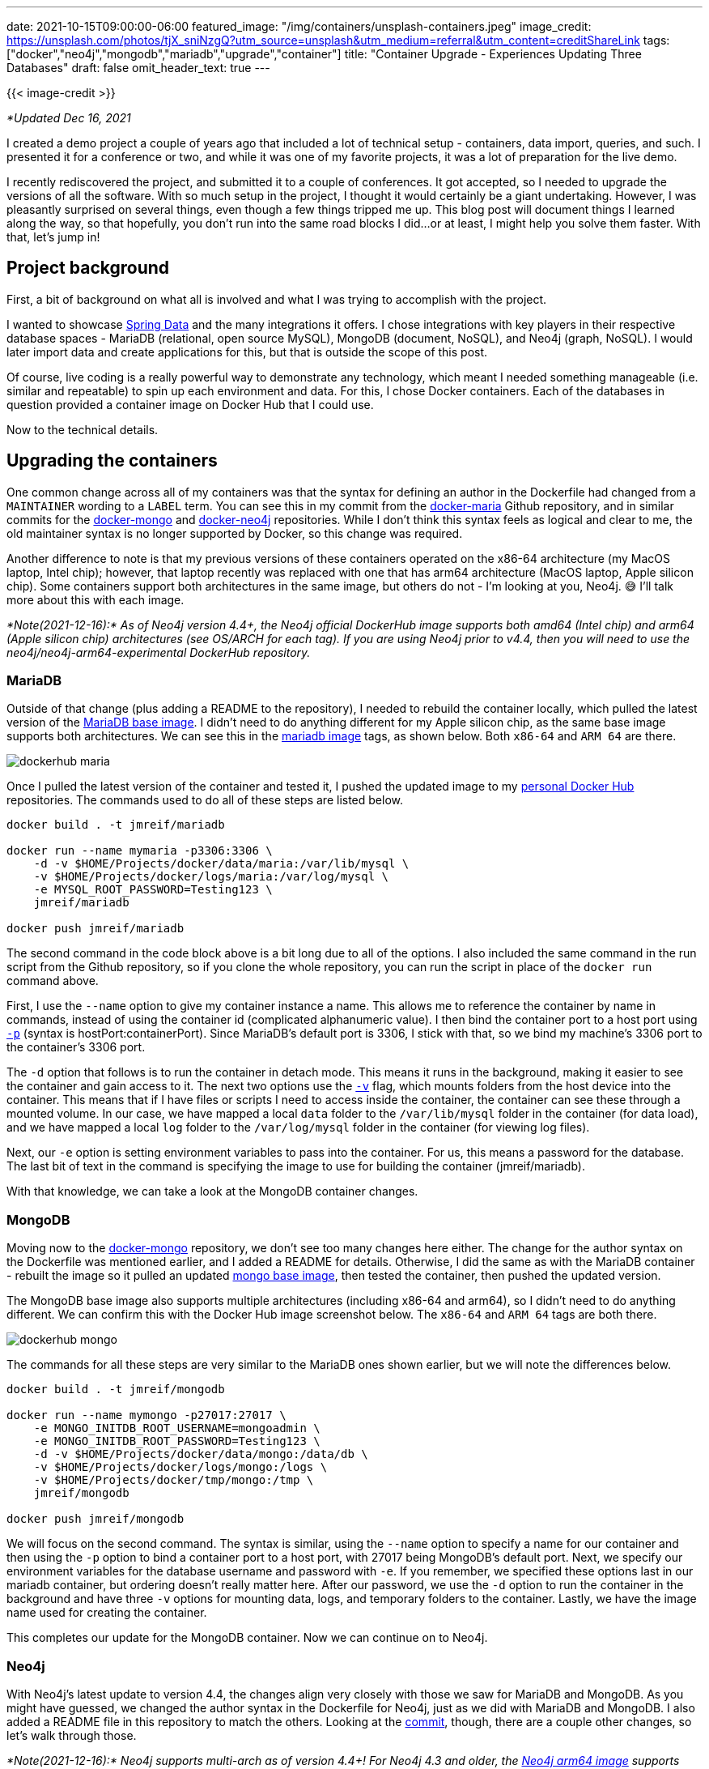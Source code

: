 ---
date: 2021-10-15T09:00:00-06:00
featured_image: "/img/containers/unsplash-containers.jpeg"
image_credit: https://unsplash.com/photos/tjX_sniNzgQ?utm_source=unsplash&utm_medium=referral&utm_content=creditShareLink
tags: ["docker","neo4j","mongodb","mariadb","upgrade","container"]
title: "Container Upgrade - Experiences Updating Three Databases"
draft: false
omit_header_text: true
---

{{< image-credit >}}

_*Updated Dec 16, 2021_

I created a demo project a couple of years ago that included a lot of technical setup - containers, data import, queries, and such. I presented it for a conference or two, and while it was one of my favorite projects, it was a lot of preparation for the live demo. 

I recently rediscovered the project, and submitted it to a couple of conferences. It got accepted, so I needed to upgrade the versions of all the software. With so much setup in the project, I thought it would certainly be a giant undertaking. However, I was pleasantly surprised on several things, even though a few things tripped me up. This blog post will document things I learned along the way, so that hopefully, you don't run into the same road blocks I did…or at least, I might help you solve them faster. With that, let's jump in!

== Project background

First, a bit of background on what all is involved and what I was trying to accomplish with the project.

I wanted to showcase https://spring.io/projects/spring-data[Spring Data^] and the many integrations it offers. I chose integrations with key players in their respective database spaces - MariaDB (relational, open source MySQL), MongoDB (document, NoSQL), and Neo4j (graph, NoSQL). I would later import data and create applications for this, but that is outside the scope of this post.

Of course, live coding is a really powerful way to demonstrate any technology, which meant I needed something manageable (i.e. similar and repeatable) to spin up each environment and data. For this, I chose Docker containers. Each of the databases in question provided a container image on Docker Hub that I could use.

Now to the technical details.

== Upgrading the containers

One common change across all of my containers was that the syntax for defining an author in the Dockerfile had changed from a `MAINTAINER` wording to a `LABEL` term. You can see this in my commit from the https://github.com/JMHReif/docker-maria/commit/f430112ac974c351cd28656c52353c0aee95f1d5#diff-f34da55ca08f1a30591d8b0b3e885bcc678537b2a9a4aadea4f190806b374ddcR7[docker-maria^] Github repository, and in similar commits for the https://github.com/JMHReif/docker-mongo/commit/16d3e80b4c7830116541e3cefeaa2c8e0f4eab68#diff-f34da55ca08f1a30591d8b0b3e885bcc678537b2a9a4aadea4f190806b374ddcR7[docker-mongo^] and https://github.com/JMHReif/docker-neo4j/commit/2f895e55d70f501d683dc87f46a8521616c30615#diff-f34da55ca08f1a30591d8b0b3e885bcc678537b2a9a4aadea4f190806b374ddcR7[docker-neo4j^] repositories. While I don't think this syntax feels as logical and clear to me, the old maintainer syntax is no longer supported by Docker, so this change was required.

Another difference to note is that my previous versions of these containers operated on the x86-64 architecture (my MacOS laptop, Intel chip); however, that laptop recently was replaced with one that has arm64 architecture (MacOS laptop, Apple silicon chip). Some containers support both architectures in the same image, but others do not - I'm looking at you, Neo4j. 😅 I'll talk more about this with each image.

_*Note(2021-12-16):* As of Neo4j version 4.4+, the Neo4j official DockerHub image supports both amd64 (Intel chip) and arm64 (Apple silicon chip) architectures (see OS/ARCH for each tag). If you are using Neo4j prior to v4.4, then you will need to use the neo4j/neo4j-arm64-experimental DockerHub repository._

=== MariaDB

Outside of that change (plus adding a README to the repository), I needed to rebuild the container locally, which pulled the latest version of the https://github.com/JMHReif/docker-maria/blob/master/docker/Dockerfile#L3[MariaDB base image^]. I didn't need to do anything different for my Apple silicon chip, as the same base image supports both architectures. We can see this in the https://hub.docker.com/_/mariadb[mariadb image^] tags, as shown below. Both `x86-64` and `ARM 64` are there.

image::/img/containers/dockerhub-maria.png[]

Once I pulled the latest version of the container and tested it, I pushed the updated image to my https://hub.docker.com/u/jmreif[personal Docker Hub^] repositories. The commands used to do all of these steps are listed below.

[source,shell]
----
docker build . -t jmreif/mariadb

docker run --name mymaria -p3306:3306 \
    -d -v $HOME/Projects/docker/data/maria:/var/lib/mysql \
    -v $HOME/Projects/docker/logs/maria:/var/log/mysql \
    -e MYSQL_ROOT_PASSWORD=Testing123 \
    jmreif/mariadb

docker push jmreif/mariadb
----

The second command in the code block above is a bit long due to all of the options. I also included the same command in the run script from the Github repository, so if you clone the whole repository, you can run the script in place of the `docker run` command above.

First, I use the `--name` option to give my container instance a name. This allows me to reference the container by name in commands, instead of using the container id (complicated alphanumeric value). I then bind the container port to a host port using https://docs.docker.com/engine/reference/commandline/run/#publish-or-expose-port--p---expose[`-p`^] (syntax is hostPort:containerPort). Since MariaDB's default port is 3306, I stick with that, so we bind my machine's 3306 port to the container's 3306 port.

The `-d` option that follows is to run the container in detach mode. This means it runs in the background, making it easier to see the container and gain access to it. The next two options use the https://docs.docker.com/engine/reference/commandline/run/#mount-volume--v---read-only[`-v`^] flag, which mounts folders from the host device into the container. This means that if I have files or scripts I need to access inside the container, the container can see these through a mounted volume. In our case, we have mapped a local `data` folder to the `/var/lib/mysql` folder in the container (for data load), and we have mapped a local `log` folder to the `/var/log/mysql` folder in the container (for viewing log files).

Next, our `-e` option is setting environment variables to pass into the container. For us, this means a password for the database. The last bit of text in the command is specifying the image to use for building the container (jmreif/mariadb).

With that knowledge, we can take a look at the MongoDB container changes.

=== MongoDB

Moving now to the https://github.com/JMHReif/docker-mongo[docker-mongo^] repository, we don't see too many changes here either. The change for the author syntax on the Dockerfile was mentioned earlier, and I added a README for details. Otherwise, I did the same as with the MariaDB container - rebuilt the image so it pulled an updated https://hub.docker.com/_/mongo[mongo base image^], then tested the container, then pushed the updated version.

The MongoDB base image also supports multiple architectures (including x86-64 and arm64), so I didn't need to do anything different. We can confirm this with the Docker Hub image screenshot below. The `x86-64` and `ARM 64` tags are both there.

image::/img/containers/dockerhub-mongo.png[]

The commands for all these steps are very similar to the MariaDB ones shown earlier, but we will note the differences below.

[source,shell]
----
docker build . -t jmreif/mongodb

docker run --name mymongo -p27017:27017 \
    -e MONGO_INITDB_ROOT_USERNAME=mongoadmin \
    -e MONGO_INITDB_ROOT_PASSWORD=Testing123 \
    -d -v $HOME/Projects/docker/data/mongo:/data/db \
    -v $HOME/Projects/docker/logs/mongo:/logs \
    -v $HOME/Projects/docker/tmp/mongo:/tmp \
    jmreif/mongodb

docker push jmreif/mongodb
----

We will focus on the second command. The syntax is similar, using the `--name` option to specify a name for our container and then using the `-p` option to bind a container port to a host port, with 27017 being MongoDB's default port. Next, we specify our environment variables for the database username and password with `-e`. If you remember, we specified these options last in our mariadb container, but ordering doesn't really matter here. After our password, we use the `-d` option to run the container in the background and have three `-v` options for mounting data, logs, and temporary folders to the container. Lastly, we have the image name used for creating the container.

This completes our update for the MongoDB container. Now we can continue on to Neo4j.

=== Neo4j

With Neo4j's latest update to version 4.4, the changes align very closely with those we saw for MariaDB and MongoDB. As you might have guessed, we changed the author syntax in the Dockerfile for Neo4j, just as we did with MariaDB and MongoDB. I also added a README file in this repository to match the others. Looking at the https://github.com/JMHReif/docker-neo4j/commit/bf09ef7b8bb546097882f6fe506ee35cf97aae23[commit^], though, there are a couple other changes, so let's walk through those.

_*Note(2021-12-16):* Neo4j supports multi-arch as of version 4.4+! For Neo4j 4.3 and older, the https://hub.docker.com/r/neo4j/neo4j-arm64-experimental[Neo4j arm64 image^] supports arm64. You will need to pull a different base image by modifying the https://github.com/JMHReif/docker-neo4j/commit/2f895e55d70f501d683dc87f46a8521616c30615#diff-f34da55ca08f1a30591d8b0b3e885bcc678537b2a9a4aadea4f190806b374ddcR3[base image line^] to use the https://hub.docker.com/r/neo4j/neo4j-arm64-experimental[neo4j-arm64-experimental^] image._

We can see both the specified architectures on the official Neo4j repository in the screenshot below.

image::/img/containers/dockerhub-neo4j.png[]

Neo4j also requires you to specify a version tag for the image (actually a Docker best practice), so I used the `4.4.1` version. However, feel free to use one to fit your needs. The current (as of writing this) release version is 4.4, so picking any minor versions of that ensures you have the latest features.

Next, I exposed an extra port for the default Neo4j HTTPS port (7473). The other two ports in the Dockerfile are for Neo4j's default HTTP and BOLT ports, respectively. Though it is not required to have them all, I have all connection types covered.

With those changes in place, we can build, test, and push the new container. As before, I'll show the commands used for all of these steps below.

[source,shell]
----
docker build . -t jmreif/neo4j

docker run \
    --name myneo4j -p7474:7474 -p7687:7687 \
    -e NEO4J_AUTH=neo4j/Testing123 \
    -d -v $HOME/Projects/docker/data/neo4j:/data \
    -v $HOME/Projects/docker/logs/neo4j:/logs \
    -v $HOME/Projects/docker/data/neo4j/import:/import \
    -v $HOME/Projects/docker/data/neo4j/plugins:/plugins \
    jmreif/neo4j

docker push jmreif/neo4j
----

The only change for the build and push commands is the image name, so we will skip to the run command differences. All of the options should look familiar, since we don't have anything new compared to the MariaDB and MongoDB versions. The `--name` option lets me set a container name for referencing, and the `-p` lets me map host to container ports. In this case, I've bound both 7474 and 7687, which are the HTTP and BOLT ports for Neo4j. This means I can access https://neo4j.com/developer/neo4j-browser/[Neo4j Browser^] using port 7474, and I can connect via applications through 7687 with the https://en.wikipedia.org/wiki/Bolt_(network_protocol)[bolt protocol^].

On the next line, the `-e` option is used to set an environment variable for the username and password (both are set with a single variable, using a `/` to separate the two values). A `-d` option follows that to run the container in the background, and then all of our `-v` options mount folders for data and logs, as well as two Neo4j-specific ones for import files (/import) and  plugins (for adding extensions like https://neo4j.com/labs/apoc/[APOC^]). The final bit of text specifies the image to use for building the container - `jmreif/neo4j`.

== Doing things with the container

There are a variety of commands you can use to access and interact with the containers we just upgraded. Probably some of the most common are listed below.

* `docker start <containerName>`: starts a stopped, existing container
* `docker stop <containerName>`: stops a running container
* `docker rm <containerName>`: delete a container. You will need to do a `docker run` command again to create a fresh container. Use when you need to change options in the run command or make adjustments to the Dockerfile. *Note:* if you make adjustments to the Dockerfile, that you will also need to rebuild the image.
* `docker exec -it <containerName> <type>`: allows you to ssh into the container. Helpful for running scripts, loading data, and making other changes inside the container itself.

I hope to cover more about these pertaining to this project in later posts, but there is plenty of general documentation for these commands, as well.

== Wrapping up!

In this post, we walked through my experience of upgrading Docker containers for three major databases - MariaDB, MongoDB, and Neo4j. All of our database images support multiple architectures, simplifying our process and future updates. I honestly expected more hassle across the board with Docker and the recent Apple silicon chip. The transition wasn't too big of a hurdle.

We also looked at the commands for how to rebuild images so that they pull latest versions, whether through a default (not specifying a tag for the base image in the Dockerfile) or through defining a base image tag. Lastly, we reviewed the commands for rebuilding images and pushing them to a repository on DockerHub so that we can share them.

As a final note, if you have any questions or want to provide feedback on Neo4j's Docker container, please do https://github.com/neo4j/docker-neo4j/issues[raise Github issues^] or https://community.neo4j.com/c/integrations/docker/86[ask questions^]!

Happy coding!

== Resources

* Documentation: https://docs.docker.com/engine/reference/run/[Docker run command^]
* Documentation: https://docs.docker.com/engine/reference/commandline/docker/[Docker command list^]
* Github: https://github.com/JMHReif/docker-maria[MariaDB^], https://github.com/JMHReif/docker-mongo[MongoDB^], and https://github.com/JMHReif/docker-neo4j[Neo4j^] repositories
* Developer guide: https://neo4j.com/developer/docker/[Docker and Neo4j^]